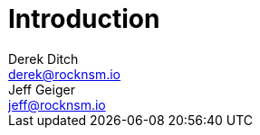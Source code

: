= Introduction 
Derek Ditch <derek@rocknsm.io>; Jeff Geiger <jeff@rocknsm.io>
:icons: font
:experimental:
